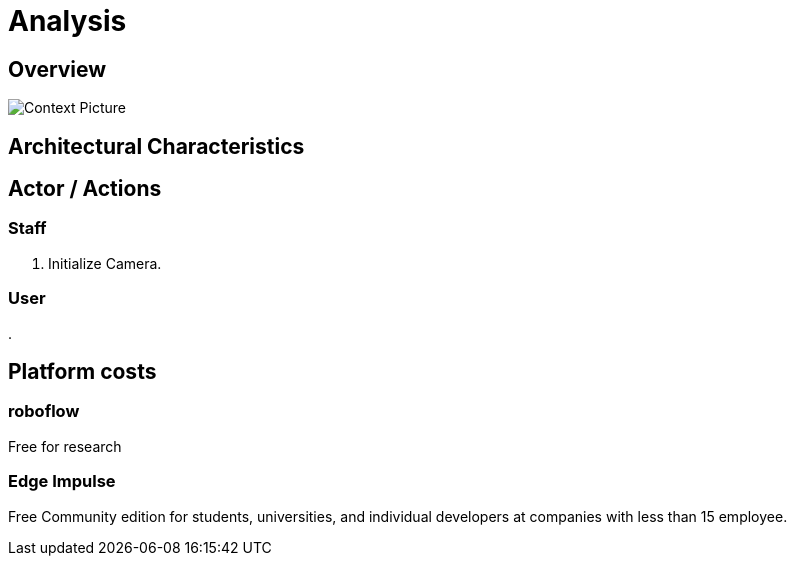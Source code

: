 # Analysis

## Overview

image::images/context.svg[Context Picture]


## Architectural Characteristics


## Actor / Actions

### Staff

. Initialize Camera. 

### User

. 




## Platform costs

### roboflow

Free for research

### Edge Impulse 

Free Community edition for  students, universities, and individual developers at companies with less than 15 employee.

